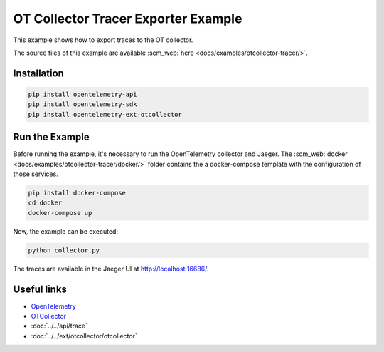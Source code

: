 OT Collector Tracer Exporter Example
====================================

This example shows how to export traces to the OT collector.

The source files of this example are available :scm_web:`here <docs/examples/otcollector-tracer/>`.

Installation
------------

.. code-block:: sh

    pip install opentelemetry-api
    pip install opentelemetry-sdk
    pip install opentelemetry-ext-otcollector

Run the Example
---------------

Before running the example, it's necessary to run the OpenTelemetry collector
and Jaeger.  The :scm_web:`docker <docs/examples/otcollector-tracer/docker/>`
folder contains the a docker-compose template with the configuration of those
services.

.. code-block:: sh

    pip install docker-compose
    cd docker
    docker-compose up


Now, the example can be executed:

.. code-block:: sh

    python collector.py


The traces are available in the Jaeger UI at http://localhost:16686/.

Useful links
------------

- OpenTelemetry_
- OTCollector_
- :doc:`../../api/trace`
- :doc:`../../ext/otcollector/otcollector`

.. _OpenTelemetry: https://github.com/open-telemetry/opentelemetry-python/
.. _OTCollector: https://github.com/open-telemetry/opentelemetry-collector